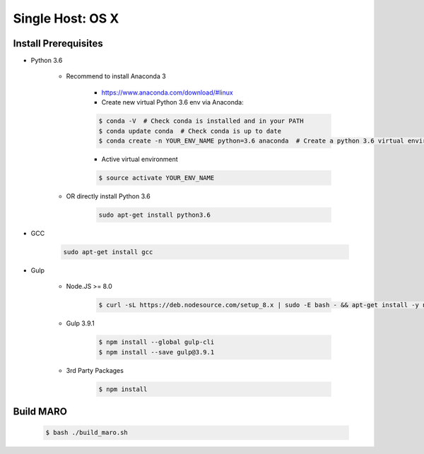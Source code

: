 Single Host: OS X
==================

Install Prerequisites
---------------------

- Python 3.6

    - Recommend to install Anaconda 3

        - https://www.anaconda.com/download/#linux
        - Create new virtual Python 3.6 env via Anaconda:

        .. code-block:: bash

            $ conda -V  # Check conda is installed and in your PATH
            $ conda update conda  # Check conda is up to date
            $ conda create -n YOUR_ENV_NAME python=3.6 anaconda  # Create a python 3.6 virtual environment

        - Active virtual environment

        .. code-block:: bash

            $ source activate YOUR_ENV_NAME

    - OR directly install Python 3.6

        .. code-block:: bash

            sudo apt-get install python3.6
- GCC

    .. code-block:: bash

        sudo apt-get install gcc

- Gulp

    - Node.JS >= 8.0

        .. code-block:: bash

            $ curl -sL https://deb.nodesource.com/setup_8.x | sudo -E bash - && apt-get install -y nodejs

    - Gulp 3.9.1

        .. code-block:: bash

            $ npm install --global gulp-cli
            $ npm install --save gulp@3.9.1

    - 3rd Party Packages

        .. code-block:: bash

            $ npm install

Build MARO
----------

    .. code-block:: bash

        $ bash ./build_maro.sh